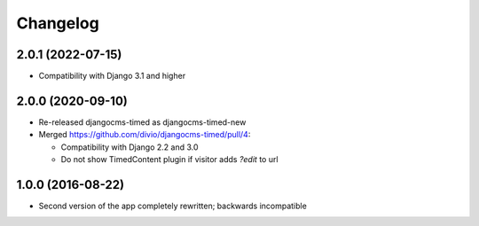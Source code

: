 =========
Changelog
=========


2.0.1 (2022-07-15)
==================

* Compatibility with Django 3.1 and higher


2.0.0 (2020-09-10)
==================

* Re-released djangocms-timed as djangocms-timed-new
* Merged https://github.com/divio/djangocms-timed/pull/4:

  * Compatibility with Django 2.2 and 3.0
  * Do not show TimedContent plugin if visitor adds `?edit` to url


1.0.0 (2016-08-22)
==================

* Second version of the app completely rewritten; backwards incompatible

